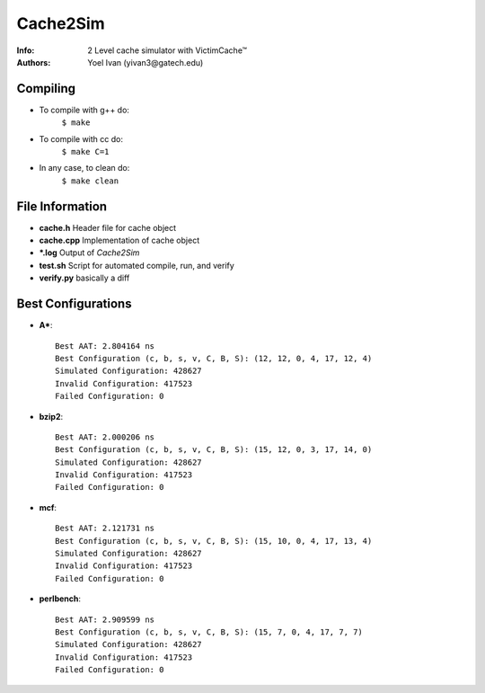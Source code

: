 =========
Cache2Sim
=========
:Info: 2 Level cache simulator with VictimCache™
:Authors: Yoel Ivan (yivan3@gatech.edu)

Compiling
=========

+ To compile with g++ do:
    ``$ make``

+ To compile with cc do:
    ``$ make C=1``

+ In any case, to clean do:
    ``$ make clean``
    
File Information
================

+ **cache.h** Header file for cache object

+ **cache.cpp** Implementation of cache object

+ **\*.log** Output of *Cache2Sim* 

+ **test.sh** Script for automated compile, run, and verify

+ **verify.py** basically a diff

Best Configurations
===================

+ **A\***::

    Best AAT: 2.804164 ns
    Best Configuration (c, b, s, v, C, B, S): (12, 12, 0, 4, 17, 12, 4)
    Simulated Configuration: 428627
    Invalid Configuration: 417523
    Failed Configuration: 0

+ **bzip2**::

    Best AAT: 2.000206 ns
    Best Configuration (c, b, s, v, C, B, S): (15, 12, 0, 3, 17, 14, 0)
    Simulated Configuration: 428627
    Invalid Configuration: 417523
    Failed Configuration: 0

+ **mcf**::

    Best AAT: 2.121731 ns
    Best Configuration (c, b, s, v, C, B, S): (15, 10, 0, 4, 17, 13, 4)
    Simulated Configuration: 428627
    Invalid Configuration: 417523
    Failed Configuration: 0

+ **perlbench**::

    Best AAT: 2.909599 ns
    Best Configuration (c, b, s, v, C, B, S): (15, 7, 0, 4, 17, 7, 7)
    Simulated Configuration: 428627
    Invalid Configuration: 417523
    Failed Configuration: 0

